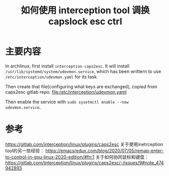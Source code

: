 #+title: 如何使用 interception tool 调换capslock esc ctrl
#+roam_tags: linux
#+roam_alias: 

* 主要内容
In archlinux, first install =interception-caps2esc=.
It will install =/usr/lib/systemd/system/udevmon.service=, which has been writtern to use =/etc/interception/udevmon.yaml= for its task.

Then create that file(configuring what keys are exchanged), copied from caps2esc gitlab repo.
[[file:/etc/interception/udevmon.yaml]]

Then enable the service with =sudo sysetmctl enable --now udevmon.service=.

* 参考
https://gitlab.com/interception/linux/plugins/caps2esc
关于使用inetrception tool的另一些经验：
https://emacsredux.com/blog/2020/07/05/remap-enter-to-control-in-gnu-linux-2020-edition/#fn:1
关于如何协同鼠标和键盘：
https://gitlab.com/interception/linux/plugins/caps2esc/-/issues/9#note_474942893

